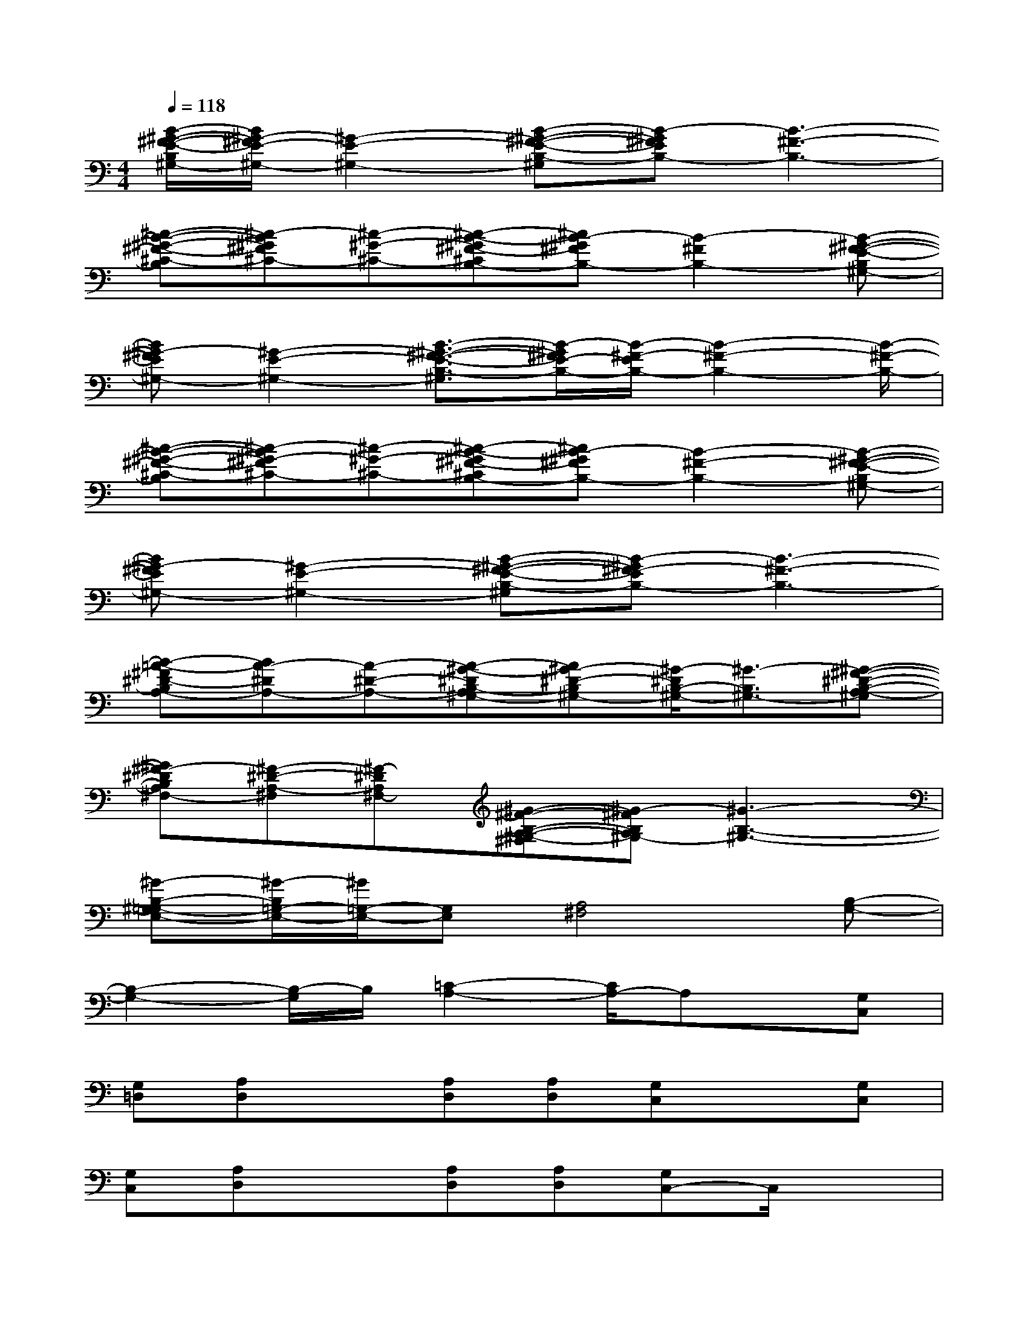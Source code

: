 X:1
T:
M:4/4
L:1/8
Q:1/4=118
K:C%0sharps
V:1
[B/2-^G/2-^F/2-E/2-B,/2^G,/2-][B/2^G/2-^F/2E/2-^G,/2-][^G2-E2-^G,2-][B-^G-^F-E-B,-^G,][B-^G^FEB,-][B3-^F3-B,3-]|
[^c-B-^G-^F-^C-B,][^c-B^G^F^C-][^c-^G-^C-][^c-B-^G^F-^CB,-][^cB-^G^FB,-][B2-^F2B,2-][B-^G-^F-E-B,^G,-]|
[B^G-^FE^G,-][^G2-E2-^G,2-][B3/2-^G3/2-^F3/2-E3/2-B,3/2-^G,3/2][B/2-^G/2^F/2E/2-B,/2-][B/2-^F/2-E/2B,/2-][B2-^F2-B,2-][B/2-^F/2-B,/2-]|
[^c-B-^G-^F-^C-B,][^c-B^G-^F^C-][^c-^G-^C-][^c-B-^G^F-^CB,-][^cB-^G^FB,-][B2-^F2-B,2-][B-^G-^F-E-B,^G,-]|
[B^G-^FE^G,-][^G2-E2-^G,2-][B-^G-^F-E-B,-^G,][B-^G^F-EB,-][B3-^F3-B,3-]|
[B-=A-^F^D-B,A,-][BA-^DA,-][A-^D-A,-][A-^G-^DB,-A,^G,-][A^G-^D-B,^G,-][^G/2-^D/2B,/2-^G,/2-][^G3/2-B,3/2^G,3/2-][^G-^F-^D-B,-A,-^G,]|
[^G^F-^DB,A,^F,-][^F-^D-A,-^F,][^F-^DA,^F,-][^G-^F-B,-A,-^G,-^F,][^G-^FB,A,^G,-][^G3-B,3-^G,3-]|
[^G-B,-^G,=G,-E,-][^G/2-B,/2=G,/2-E,/2-][^G/2=G,/2-E,/2-][G,E,][A,4^F,4][B,-G,-]|
[B,2-G,2-][B,/2-G,/2]B,/2[=C2-A,2-][C/2A,/2-]A,x/2[G,C,]|
[G,=D,][A,D,]x[A,D,][A,D,][G,C,]x[G,C,]|
[G,C,][A,D,]x[A,D,][A,D,][G,C,-]C,/2x3/2|
[G,3E,3][A,4^F,4][B,-G,-]|
[B,3G,3][C3A,3]x[G,C,]|
[G,D,][A,D,]x[A,D,][A,D,][G,C,]x[G,C,]|
[G,C,][A,D,]x[A,D,][A,D,][G,3/2C,3/2]x3/2|
[G,2-E,2-][G,/2-E,/2]G,/2[A,4^F,4][B,-G,-]